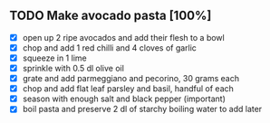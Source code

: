 ** TODO Make avocado pasta [100%]
    - [X] open up 2 ripe avocados and add their flesh to a bowl   
    - [X] chop and add 1 red chilli and 4 cloves of garlic
    - [X] squeeze in 1 lime
    - [X] sprinkle with 0.5 dl olive oil
    - [X] grate and add parmeggiano and pecorino, 30 grams each
    - [X] chop and add flat leaf parsley and basil, handful of each
    - [X] season with enough salt and black pepper (important)
    - [X] boil pasta and preserve 2 dl of starchy boiling water to add
      later

